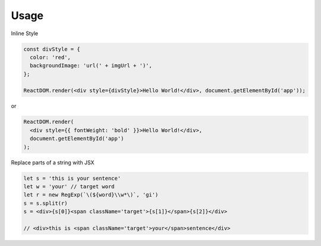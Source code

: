 Usage
=====


Inline Style

.. code:: javascript

  const divStyle = {
    color: 'red',
    backgroundImage: 'url(' + imgUrl + ')',
  };

  ReactDOM.render(<div style={divStyle}>Hello World!</div>, document.getElementById('app'));


or


.. code:: javascript

  ReactDOM.render(
    <div style={{ fontWeight: 'bold' }}>Hello World!</div>,
    document.getElementById('app')
  );



Replace parts of a string with JSX

.. code:: javascript

    let s = 'this is your sentence'
    let w = 'your' // target word
    let r = new RegExp(`\(${word}\\w*\)`, 'gi')
    s = s.split(r)
    s = <div>{s[0]}<span className='target'>{s[1]}</span>{s[2]}</div>
    
    // <div>this is <span className='target'>your</span>sentence</div>












